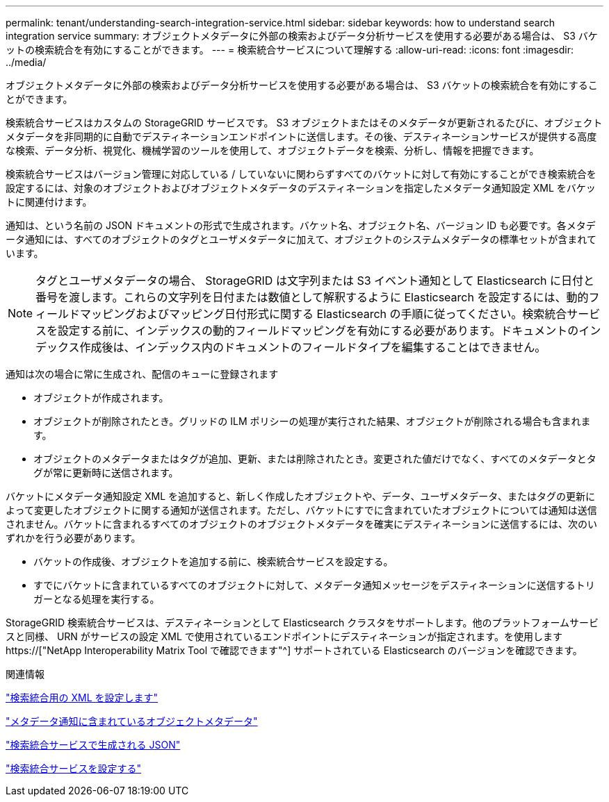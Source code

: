 ---
permalink: tenant/understanding-search-integration-service.html 
sidebar: sidebar 
keywords: how to understand search integration service 
summary: オブジェクトメタデータに外部の検索およびデータ分析サービスを使用する必要がある場合は、 S3 バケットの検索統合を有効にすることができます。 
---
= 検索統合サービスについて理解する
:allow-uri-read: 
:icons: font
:imagesdir: ../media/


[role="lead"]
オブジェクトメタデータに外部の検索およびデータ分析サービスを使用する必要がある場合は、 S3 バケットの検索統合を有効にすることができます。

検索統合サービスはカスタムの StorageGRID サービスです。 S3 オブジェクトまたはそのメタデータが更新されるたびに、オブジェクトメタデータを非同期的に自動でデスティネーションエンドポイントに送信します。その後、デスティネーションサービスが提供する高度な検索、データ分析、視覚化、機械学習のツールを使用して、オブジェクトデータを検索、分析し、情報を把握できます。

検索統合サービスはバージョン管理に対応している / していないに関わらずすべてのバケットに対して有効にすることができ検索統合を設定するには、対象のオブジェクトおよびオブジェクトメタデータのデスティネーションを指定したメタデータ通知設定 XML をバケットに関連付けます。

通知は、という名前の JSON ドキュメントの形式で生成されます。バケット名、オブジェクト名、バージョン ID も必要です。各メタデータ通知には、すべてのオブジェクトのタグとユーザメタデータに加えて、オブジェクトのシステムメタデータの標準セットが含まれています。


NOTE: タグとユーザメタデータの場合、 StorageGRID は文字列または S3 イベント通知として Elasticsearch に日付と番号を渡します。これらの文字列を日付または数値として解釈するように Elasticsearch を設定するには、動的フィールドマッピングおよびマッピング日付形式に関する Elasticsearch の手順に従ってください。検索統合サービスを設定する前に、インデックスの動的フィールドマッピングを有効にする必要があります。ドキュメントのインデックス作成後は、インデックス内のドキュメントのフィールドタイプを編集することはできません。

通知は次の場合に常に生成され、配信のキューに登録されます

* オブジェクトが作成されます。
* オブジェクトが削除されたとき。グリッドの ILM ポリシーの処理が実行された結果、オブジェクトが削除される場合も含まれます。
* オブジェクトのメタデータまたはタグが追加、更新、または削除されたとき。変更された値だけでなく、すべてのメタデータとタグが常に更新時に送信されます。


バケットにメタデータ通知設定 XML を追加すると、新しく作成したオブジェクトや、データ、ユーザメタデータ、またはタグの更新によって変更したオブジェクトに関する通知が送信されます。ただし、バケットにすでに含まれていたオブジェクトについては通知は送信されません。バケットに含まれるすべてのオブジェクトのオブジェクトメタデータを確実にデスティネーションに送信するには、次のいずれかを行う必要があります。

* バケットの作成後、オブジェクトを追加する前に、検索統合サービスを設定する。
* すでにバケットに含まれているすべてのオブジェクトに対して、メタデータ通知メッセージをデスティネーションに送信するトリガーとなる処理を実行する。


StorageGRID 検索統合サービスは、デスティネーションとして Elasticsearch クラスタをサポートします。他のプラットフォームサービスと同様、 URN がサービスの設定 XML で使用されているエンドポイントにデスティネーションが指定されます。を使用します https://["NetApp Interoperability Matrix Tool で確認できます"^] サポートされている Elasticsearch のバージョンを確認できます。

.関連情報
link:configuration-xml-for-search-configuration.html["検索統合用の XML を設定します"]

link:object-metadata-included-in-metadata-notifications.html["メタデータ通知に含まれているオブジェクトメタデータ"]

link:json-generated-by-search-integration-service.html["検索統合サービスで生成される JSON"]

link:configuring-search-integration-service.html["検索統合サービスを設定する"]
